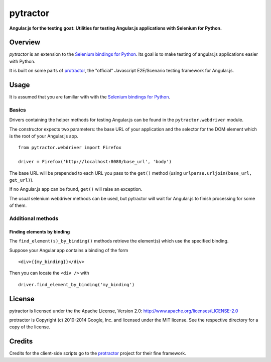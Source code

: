=========
pytractor
=========
**Angular.js for the testing goat: Utilities for testing Angular.js applications with Selenium for Python.**

Overview
--------

*pytractor* is an extension to the `Selenium bindings for Python <https://pypi.python.org/pypi/selenium>`_. Its goal is to make testing of angular.js applications easier with Python.

It is built on some parts of `protractor <https://github.com/angular/protractor>`_, the "official" Javascript E2E/Scenario testing framework for Angular.js.


Usage
-----

It is assumed that you are familiar with with the `Selenium bindings for Python <https://pypi.python.org/pypi/selenium>`_.

Basics
======

Drivers containing the helper methods for testing Angular.js can be found in the ``pytractor.webdriver`` module.

The constructor expects two parameters: the base URL of your application and the selector for the DOM element which is the root of your Angular.js app.

::

  from pytractor.webdriver import Firefox

  driver = Firefox('http://localhost:8080/base_url', 'body')

The base URL will be prepended to each URL you pass to the ``get()`` method (using ``urlparse.urljoin(base_url, get_url)``).

If no Angular.js app can be found, ``get()`` will raise an exception.

The usual selenium webdriver methods can be used, but pytractor will wait for Angular.js to finish processing for some of them.

Additional methods
==================

Finding elements by binding
+++++++++++++++++++++++++++
The ``find_element(s)_by_binding()`` methods retrieve the element(s) which use the specified binding.

Suppose your Angular app contains a binding of the form

::

  <div>{{my_binding}}</div>

Then you can locate the ``<div />`` with

::

  driver.find_element_by_binding('my_binding')


License
-------

pytractor is licensed under the the Apache License, Version 2.0:
http://www.apache.org/licenses/LICENSE-2.0

protractor is Copyright (c) 2010-2014 Google, Inc. and licensed under the MIT license. See the respective directory for a copy of the license.

Credits
-------
Credits for the client-side scripts go to the `protractor <https://github.com/angular/protractor>`_ project for their fine framework.
